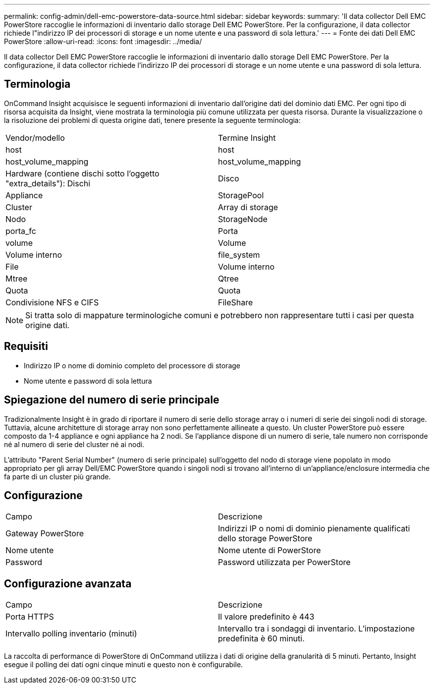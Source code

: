 ---
permalink: config-admin/dell-emc-powerstore-data-source.html 
sidebar: sidebar 
keywords:  
summary: 'Il data collector Dell EMC PowerStore raccoglie le informazioni di inventario dallo storage Dell EMC PowerStore. Per la configurazione, il data collector richiede l"indirizzo IP dei processori di storage e un nome utente e una password di sola lettura.' 
---
= Fonte dei dati Dell EMC PowerStore
:allow-uri-read: 
:icons: font
:imagesdir: ../media/


[role="lead"]
Il data collector Dell EMC PowerStore raccoglie le informazioni di inventario dallo storage Dell EMC PowerStore. Per la configurazione, il data collector richiede l'indirizzo IP dei processori di storage e un nome utente e una password di sola lettura.



== Terminologia

OnCommand Insight acquisisce le seguenti informazioni di inventario dall'origine dati del dominio dati EMC. Per ogni tipo di risorsa acquisita da Insight, viene mostrata la terminologia più comune utilizzata per questa risorsa. Durante la visualizzazione o la risoluzione dei problemi di questa origine dati, tenere presente la seguente terminologia:

|===


| Vendor/modello | Termine Insight 


 a| 
host
 a| 
host



 a| 
host_volume_mapping
 a| 
host_volume_mapping



 a| 
Hardware (contiene dischi sotto l'oggetto "extra_details"): Dischi
 a| 
Disco



 a| 
Appliance
 a| 
StoragePool



 a| 
Cluster
 a| 
Array di storage



 a| 
Nodo
 a| 
StorageNode



 a| 
porta_fc
 a| 
Porta



 a| 
volume
 a| 
Volume



 a| 
Volume interno
 a| 
file_system



 a| 
File
 a| 
Volume interno



 a| 
Mtree
 a| 
Qtree



 a| 
Quota
 a| 
Quota



 a| 
Condivisione NFS e CIFS
 a| 
FileShare

|===
[NOTE]
====
Si tratta solo di mappature terminologiche comuni e potrebbero non rappresentare tutti i casi per questa origine dati.

====


== Requisiti

* Indirizzo IP o nome di dominio completo del processore di storage
* Nome utente e password di sola lettura




== Spiegazione del numero di serie principale

Tradizionalmente Insight è in grado di riportare il numero di serie dello storage array o i numeri di serie dei singoli nodi di storage. Tuttavia, alcune architetture di storage array non sono perfettamente allineate a questo. Un cluster PowerStore può essere composto da 1-4 appliance e ogni appliance ha 2 nodi. Se l'appliance dispone di un numero di serie, tale numero non corrisponde né al numero di serie del cluster né ai nodi.

L'attributo "Parent Serial Number" (numero di serie principale) sull'oggetto del nodo di storage viene popolato in modo appropriato per gli array Dell/EMC PowerStore quando i singoli nodi si trovano all'interno di un'appliance/enclosure intermedia che fa parte di un cluster più grande.



== Configurazione

|===


| Campo | Descrizione 


 a| 
Gateway PowerStore
 a| 
Indirizzi IP o nomi di dominio pienamente qualificati dello storage PowerStore



 a| 
Nome utente
 a| 
Nome utente di PowerStore



 a| 
Password
 a| 
Password utilizzata per PowerStore

|===


== Configurazione avanzata

|===


| Campo | Descrizione 


 a| 
Porta HTTPS
 a| 
Il valore predefinito è 443



 a| 
Intervallo polling inventario (minuti)
 a| 
Intervallo tra i sondaggi di inventario. L'impostazione predefinita è 60 minuti.

|===
La raccolta di performance di PowerStore di OnCommand utilizza i dati di origine della granularità di 5 minuti. Pertanto, Insight esegue il polling dei dati ogni cinque minuti e questo non è configurabile.
